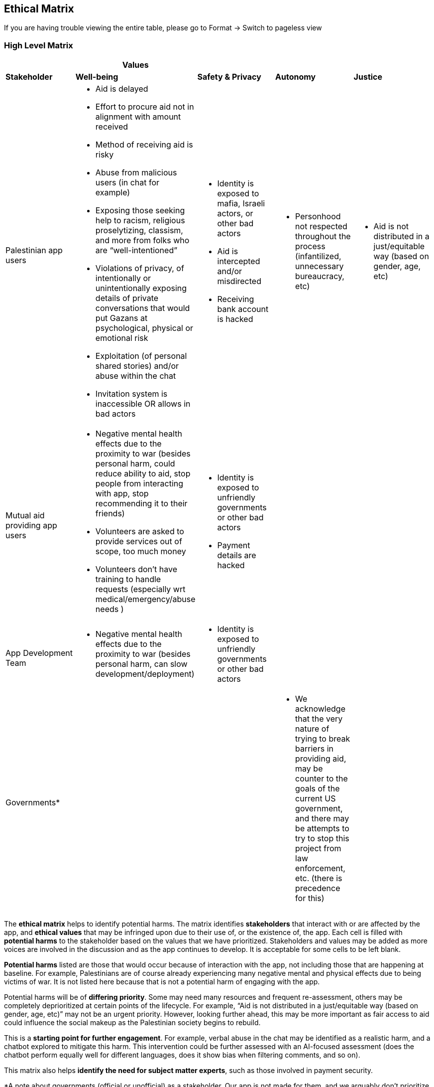 == Ethical Matrix

If you are having trouble viewing the entire table, please go to Format
→ Switch to pageless view

=== High Level Matrix

[width="100%",cols="20%,20%,20%,20%,20%",options="header",]
|===
| |*Values* | | |
|*Stakeholder* |*Well-being* |*Safety & Privacy* |*Autonomy* |*Justice*

|Palestinian app users a|
* Aid is delayed
* Effort to procure aid not in alignment with amount received
* Method of receiving aid is risky
* Abuse from malicious users (in chat for example)
* Exposing those seeking help to racism, religious proselytizing,
classism, and more from folks who are “well-intentioned”
* Violations of privacy, of intentionally or unintentionally exposing
details of private conversations that would put Gazans at psychological,
physical or emotional risk
* Exploitation (of personal shared stories) and/or abuse within the chat
* Invitation system is inaccessible OR allows in bad actors

a|
* Identity is exposed to mafia, Israeli actors, or other bad actors
* Aid is intercepted and/or misdirected
* Receiving bank account is hacked

a|
* Personhood not respected throughout the process (infantilized,
unnecessary bureaucracy, etc)

a|
* Aid is not distributed in a just/equitable way (based on gender, age,
etc)

|Mutual aid providing app users a|
* Negative mental health effects due to the proximity to war (besides
personal harm, could reduce ability to aid, stop people from interacting
with app, stop recommending it to their friends)
* Volunteers are asked to provide services out of scope, too much money
* Volunteers don’t have training to handle requests (especially wrt
medical/emergency/abuse needs )

a|
* Identity is exposed to unfriendly governments or other bad actors
* Payment details are hacked

| |

|App Development Team a|
* Negative mental health effects due to the proximity to war (besides
personal harm, can slow development/deployment)

a|
* Identity is exposed to unfriendly governments or other bad actors

| |

|Governments* | | a|
* We acknowledge that the very nature of trying to break barriers in
providing aid, may be counter to the goals of the current US government,
and there may be attempts to try to stop this project from law
enforcement, etc. (there is precedence for this)

|
|===

The *ethical matrix* helps to identify potential harms. The matrix
identifies *stakeholders* that interact with or are affected by the app,
and *ethical values* that may be infringed upon due to their use of, or
the existence of, the app. Each cell is filled with *potential harms* to
the stakeholder based on the values that we have prioritized.
Stakeholders and values may be added as more voices are involved in the
discussion and as the app continues to develop. It is acceptable for
some cells to be left blank.

*Potential harms* listed are those that would occur because of
interaction with the app, not including those that are happening at
baseline. For example, Palestinians are of course already experiencing
many negative mental and physical effects due to being victims of war.
It is not listed here because that is not a potential harm of engaging
with the app.

Potential harms will be of *differing priority*. Some may need many
resources and frequent re-assessment, others may be completely
deprioritized at certain points of the lifecycle. For example, “Aid is
not distributed in a just/equitable way (based on gender, age, etc)” may
not be an urgent priority. However, looking further ahead, this may be
more important as fair access to aid could influence the social makeup
as the Palestinian society begins to rebuild.

This is a *starting point for further engagement*. For example, verbal
abuse in the chat may be identified as a realistic harm, and a chatbot
explored to mitigate this harm. This intervention could be further
assessed with an AI-focused assessment (does the chatbot perform equally
well for different languages, does it show bias when filtering comments,
and so on).

This matrix also helps *identify the need for subject matter experts*,
such as those involved in payment security.

*A note about governments (official or unofficial) as a stakeholder. Our
app is not made for them, and we arguably don’t prioritize their needs.
However, the government will prioritize their own need, so this exercise
can help us think about some ways in which the government might feel
infringed upon and move to block the app.

==== Input Log:

[.mark]#Please log the names/roles/expertise of anyone who has
contributed to the ethical matrix. Notes: civilian is an expertise.
Reading and deep thought counts as contributing. Log only the
information the person feels comfortable sharing.#

[arabic]
. Katie, tech steward and ethicist
. tyle: graphics, front-end team, research

